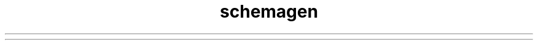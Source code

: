 ." Copyright (c) 2005, 2011, Oracle and/or its affiliates. All rights reserved.
." ORACLE PROPRIETARY/CONFIDENTIAL. Use is subject to license terms.
."
."
."
."
."
."
."
."
."
."
."
."
."
."
."
."
."
."
."
.TH schemagen 1 "07 May 2011"

.LP
